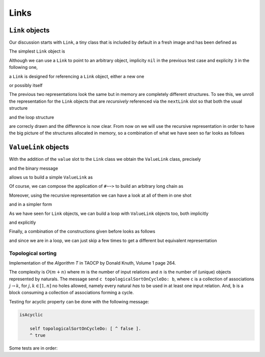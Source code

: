 
Links
*****

``Link`` objects
================

Our discussion starts with ``Link``, a tiny class that is included by default in a fresh image and has been defined as

.. pharo:autoclass:: Link
  :include-comment: yes

The simplest ``Link`` object is

.. pharo:autocompiledmethod:: CTLinkedStorageLinkTest>>#testEmptyLink

  .. image:: ../../../Containers-LinkedStoragePool/images/CTLinkedStorageLinkTest-testEmptyLink.svg
    :align: center

Although we can use a ``Link`` to point to an arbitrary object, implicity ``nil`` in
the previous test case and explicity ``3`` in the following one,

.. pharo:autocompiledmethod:: CTLinkedStorageLinkTest>>#testLinkReferencingThree

  .. image:: ../../../Containers-LinkedStoragePool/images/CTLinkedStorageLinkTest-testLinkReferencingThree.svg
    :align: center

a ``Link`` is designed for referencing a ``Link`` object, either a new one

.. pharo:autocompiledmethod:: CTLinkedStorageLinkTest>>#testLinkReferencingAnotherLink

  .. image:: ../../../Containers-LinkedStoragePool/images/CTLinkedStorageLinkTest-testLinkReferencingAnotherLink.svg
    :align: center

or possibly itself

.. pharo:autocompiledmethod:: CTLinkedStorageLinkTest>>#testLinkReferencingItself

  .. image:: ../../../Containers-LinkedStoragePool/images/CTLinkedStorageLinkTest-testLinkReferencingItself.svg
    :align: center

The previous two representations look the same but in memory are completely
different structures. To see this, we unroll the representation for the ``Link``
objects that are *recursively* referenced via the ``nextLink`` slot so that
both the usual structure

.. pharo:autocompiledmethod:: CTLinkedStorageLinkTest>>#testLinkReferencingAnotherLinkRecursive

  .. image:: ../../../Containers-LinkedStoragePool/images/CTLinkedStorageLinkTest-testLinkReferencingAnotherLinkRecursive.svg
    :align: center

and the loop structure

.. pharo:autocompiledmethod:: CTLinkedStorageLinkTest>>#testLinkReferencingItselfRecursive

  .. image:: ../../../Containers-LinkedStoragePool/images/CTLinkedStorageLinkTest-testLinkReferencingItselfRecursive.svg
    :align: center

are correcly drawn and the difference is now clear.  From now on we will use
the recursive representation in order to have the big picture of the structures
allocated in memory, so a combination of what we have seen so far looks as
follows

.. pharo:autocompiledmethod:: CTLinkedStorageLinkTest>>#testTwoLinksReferencingEachOtherRecursive

  .. image:: ../../../Containers-LinkedStoragePool/images/CTLinkedStorageLinkTest-testTwoLinksReferencingEachOtherRecursive.svg
    :align: center

``ValueLink`` objects
=====================

With the addition of the ``value`` slot to the ``Link`` class we obtain the
``ValueLink`` class, precisely

.. pharo:autoclass:: ValueLink
  :include-comment: yes

and the binary message

.. pharo:autocompiledmethod:: Object>>#~~>

allows us to build a simple ``ValueLink`` as

.. pharo:autocompiledmethod:: CTLinkedStorageValueLinkTest>>#testSimpleValueLink

  .. image:: ../../../Containers-LinkedStoragePool/images/CTLinkedStorageValueLinkTest-testSimpleValueLink.svg
    :align: center

Of course, we can compose the application of ``#~~>`` to build an arbitrary long chain as

.. pharo:autocompiledmethod:: CTLinkedStorageValueLinkTest>>#test21ValueLinks

  .. image:: ../../../Containers-LinkedStoragePool/images/CTLinkedStorageValueLinkTest-test21ValueLinks.svg
    :align: center

.. pharo:autocompiledmethod:: CTLinkedStorageValueLinkTest>>#test321ValueLinks

  .. image:: ../../../Containers-LinkedStoragePool/images/CTLinkedStorageValueLinkTest-test321ValueLinks.svg
    :align: center

.. pharo:autocompiledmethod:: CTLinkedStorageValueLinkTest>>#test4321ValueLinks

  .. image:: ../../../Containers-LinkedStoragePool/images/CTLinkedStorageValueLinkTest-test4321ValueLinks.svg
    :align: center

Moreover, using the recursive representation we can have a look at all of them in one shot

.. pharo:autocompiledmethod:: CTLinkedStorageValueLinkTest>>#test4321ValueLinksRecursive

  .. image:: ../../../Containers-LinkedStoragePool/images/CTLinkedStorageValueLinkTest-test4321ValueLinksRecursive.svg
    :align: center

and in a simpler form

.. pharo:autocompiledmethod:: CTLinkedStorageValueLinkTest>>#test4321ValueLinksSimplerRepr

  .. image:: ../../../Containers-LinkedStoragePool/images/CTLinkedStorageValueLinkTest-test4321ValueLinksSimplerRepr.svg
    :align: center

As we have seen for ``Link`` objects, we can build a loop with ``ValueLink``
objects too, both implicitly

.. pharo:autocompiledmethod:: CTLinkedStorageValueLinkTest>>#test11ValueLinksLoop

  .. image:: ../../../Containers-LinkedStoragePool/images/CTLinkedStorageValueLinkTest-test11ValueLinksLoop.svg
    :align: center

and explicitly

.. pharo:autocompiledmethod:: CTLinkedStorageValueLinkTest>>#test11ValueLinksLoopRecursive

  .. image:: ../../../Containers-LinkedStoragePool/images/CTLinkedStorageValueLinkTest-test11ValueLinksLoopRecursive.svg
    :align: center

Finally, a combination of the constructions given before looks as follows

.. pharo:autocompiledmethod:: CTLinkedStorageValueLinkTest>>#test43214ValueLinksRecursive

  .. image:: ../../../Containers-LinkedStoragePool/images/CTLinkedStorageValueLinkTest-test43214ValueLinksRecursive.svg
    :align: center

and since we are in a loop, we can just skip a few times to get a different but
equivalent representation

.. pharo:autocompiledmethod:: CTLinkedStorageValueLinkTest>>#test43214ValueLinksFrom2Recursive

  .. image:: ../../../Containers-LinkedStoragePool/images/CTLinkedStorageValueLinkTest-test43214ValueLinksFrom2Recursive.svg
    :align: center

.. index::
  single: Sorting algorithms; Topological by associations of naturals
  single: TAOCP by Donald Knuth; Volume 1, Algorithm T at page 264



  
Topological sorting
-------------------

Implementation of the *Algorithm T* in TAOCP by Donald Knuth, Volume 1 page 264.

The complexity is :math:`O(m + n)` where :math:`m` is the number of input
relations and :math:`n` is the number of (unique) objects represented by
naturals.  The message send ``c topologicalSortOnCycleDo: b``, where ``c`` is a
collection of associations :math:`j \rightarrow k`, for :math:`j, k \in [1, n]`
no holes allowed, namely every natural *has* to be used in at least one input
relation. And, ``b`` is a block consuming a collection of associations forming
a cycle.



.. pharo:autocompiledmethod:: Collection>>#topologicalSortOnCycleDo:

  where

  .. pharo:autocompiledmethod:: Object>>#ignoreBlock:

  and

  .. pharo:autocompiledmethod:: Dictionary>>#anyAssociation

Testing for acyclic property can be done with the following message:

.. code-block:: smalltalk

  isAcyclic

      self topologicalSortOnCycleDo: [ ^ false ].
      ^ true

Some tests are in order:

.. pharo:autocompiledmethod:: CollectionTest>>#testTopologicalSortOnCycleDo
.. pharo:autocompiledmethod:: CollectionTest>>#testTopologicalSortOnCycleDo1
.. pharo:autocompiledmethod:: CollectionTest>>#testTopologicalSortOnCycleDo2
.. pharo:autocompiledmethod:: CollectionTest>>#testTopologicalSortOnCycleDo3
.. pharo:autocompiledmethod:: CollectionTest>>#testTopologicalSortOnCycleDo4
.. pharo:autocompiledmethod:: CollectionTest>>#testTopologicalSortOnCycleDo5
